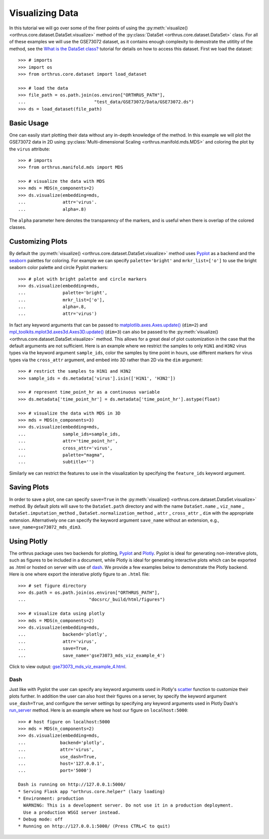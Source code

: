 Visualizing Data
================

In this tutorial we will go over some of the finer points of using the
:py:meth:`visualize() <orthrus.core.dataset.DataSet.visualize>` method
of the :py:class:`DataSet <orthrus.core.dataset.DataSet>` class. For all
of these examples we will use the GSE73072 dataset, as it contains enough
complexity to demostrate the utitlity of the method, see the
`What is the DataSet class? <what_is_the_dataset.html>`_ tutorial for 
details on how to access this dataset. First we load the dataset::

    >>> # imports
    >>> import os
    >>> from orthrus.core.dataset import load_dataset

    >>> # load the data
    >>> file_path = os.path.join(os.environ["ORTHRUS_PATH"],
    ...                          "test_data/GSE73072/Data/GSE73072.ds")
    >>> ds = load_dataset(file_path)

Basic Usage
-----------
One can easily start plotting their data without any in-depth knowledge of the method. In this example we will
plot the GSE73072 data in 2D using :py:class:`Multi-dimensional Scaling <orthrus.manifold.mds.MDS>` and coloring
the plot by the ``virus`` attribute::

    >>> # imports
    >>> from orthrus.manifold.mds import MDS

    >>> # visualize the data with MDS
    >>> mds = MDS(n_components=2)
    >>> ds.visualize(embedding=mds,
    ...              attr='virus'.
    ...              alpha=.8)


.. figure:: ../../../figures/gse73073_mds_viz_example_1.png
   :width: 800px
   :align: center
   :alt: alternate text
   :figclass: align-center

The ``alpha`` parameter here denotes the transparency of the markers, and is useful when there
is overlap of the colored classes.

Customizing Plots
-----------------

By default the :py:meth:`visualize() <orthrus.core.dataset.DataSet.visualize>`
method uses `Pyplot <https://matplotlib.org/stable/api/_as_gen/matplotlib.pyplot.html>`_ as a backend and the
`seaborn <https://seaborn.pydata.org/tutorial/color_palettes.html>`_ palettes for coloring. For example we can
specify ``palette='bright'`` and ``mrkr_list=['o']`` to use the bright seaborn color palette and circle Pyplot
markers::

    >>> # plot with bright palette and circle markers 
    >>> ds.visualize(embedding=mds,
    ...              palette='bright',
    ...              mrkr_list=['o'],
    ...              alpha=.8,
    ...              attr='virus')

.. figure:: ../../../figures/gse73073_mds_viz_example_2.png
   :width: 800px
   :align: center
   :alt: alternate text
   :figclass: align-center

In fact any keyword arguments that can be passed to
`matplotlib.axes.Axes.update() <https://matplotlib.org/3.2.2/api/_as_gen/matplotlib.axes.Axes.update.html>`_ (``dim=2``) and
`mpl_toolkits.mplot3d.axes3d.Axes3D.update() <https://matplotlib.org/stable/api/_as_gen/mpl_toolkits.mplot3d.axes3d.Axes3D.html>`_ (``dim=3``) can also be
passed to the :py:meth:`visualize() <orthrus.core.dataset.DataSet.visualize>` method. This allows for a great deal of plot customization in the case that
the default arguments are not sufficient. Here is an example where we restrict the samples to only ``H1N1`` and ``H3N2`` virus types via the keyword argument ``sample_ids``, color the samples by time point in hours,
use different markers for virus types via the ``cross_attr`` argument, and embed into 3D rather than 2D via the ``dim`` argument::

    >>> # restrict the samples to H1N1 and H3N2
    >>> sample_ids = ds.metadata['virus'].isin(['H1N1', 'H3N2'])

    >>> # represent time_point_hr as a continuous variable
    >>> ds.metadata['time_point_hr'] = ds.metadata['time_point_hr'].astype(float)

    >>> # visualize the data with MDS in 3D
    >>> mds = MDS(n_components=3)
    >>> ds.visualize(embedding=mds,
    ...              sample_ids=sample_ids,
    ...              attr='time_point_hr',
    ...              cross_attr='virus',
    ...              palette="magma",
    ...              subtitle='')

.. figure:: ../../../figures/gse73073_mds_viz_example_3.png
   :width: 800px
   :align: center
   :alt: alternate text
   :figclass: align-center

Similarly we can restrict the features to use in the visualization by specifying the ``feature_ids`` keyword argument.

Saving Plots
------------
In order to save a plot, one can specify ``save=True`` in the :py:meth:`visualize() <orthrus.core.dataset.DataSet.visualize>` method. By default
plots will save to the ``DataSet.path`` directory and with the name ``DataSet.name`` _ ``viz_name`` _ ``DataSet.imputation_method`` _ ``DataSet.normalization_method`` _ ``attr`` _  ``cross_attr`` _ ``dim``
with the appropriate extension. Alternatively one can specify the keyword argument ``save_name`` without an extension, e.g., ``save_name=gse73072_mds_dim3``.

Using Plotly
------------------
The orthrus package uses two backends for plotting, `Pyplot <https://matplotlib.org/stable/api/_as_gen/matplotlib.pyplot.html>`_
and `Plotly <https://plotly.com/python/>`_. Pyplot is ideal for generating non-interative plots, such as
figures to be included in a document, while Plotly is ideal for generating interactive plots which can be exported as .html
or hosted on server with use of `dash <https://plotly.com/dash/>`_. We provide a few examples below to demonstrate the Plotly 
backend. Here is one where export the interative plotly figure to an ``.html`` file::

    >>> # set figure directory
    >>> ds.path = os.path.join(os.environ["ORTHRUS_PATH"],
    ...                        "docsrc/_build/html/figures")

    >>> # visualize data using plotly
    >>> mds = MDS(n_components=2)
    >>> ds.visualize(embedding=mds,
    ...              backend='plotly',
    ...              attr='virus',
    ...              save=True,
    ...              save_name='gse73073_mds_viz_example_4')

Click to view output: `gse73073_mds_viz_example_4.html <../figures/gse73073_mds_viz_example_4.html>`_.

Dash
^^^^

Just like with Pyplot the user can
specify any keyword arguments used in Plotly's `scatter <https://plotly.com/python-api-reference/generated/plotly.express.scatter>`_ function
to customize their plots further. In addition the user can also host their figures on a server, by specify the keyword argument ``use_dash=True``,
and configure the server settings by specifying any keyword arguments used in Plotly Dash's `run_server <https://dash.plotly.com/devtools>`_ method.
Here is an example where we host our figure on ``localhost:5000``::

    >>> # host figure on localhost:5000
    >>> mds = MDS(n_components=2)
    >>> ds.visualize(embedding=mds,
    ...             backend='plotly',
    ...             attr='virus',
    ...             use_dash=True,
    ...             host='127.0.0.1',
    ...             port='5000')

    Dash is running on http://127.0.0.1:5000/
    * Serving Flask app "orthrus.core.helper" (lazy loading)
    * Environment: production
      WARNING: This is a development server. Do not use it in a production deployment.
      Use a production WSGI server instead.
    * Debug mode: off
    * Running on http://127.0.0.1:5000/ (Press CTRL+C to quit)